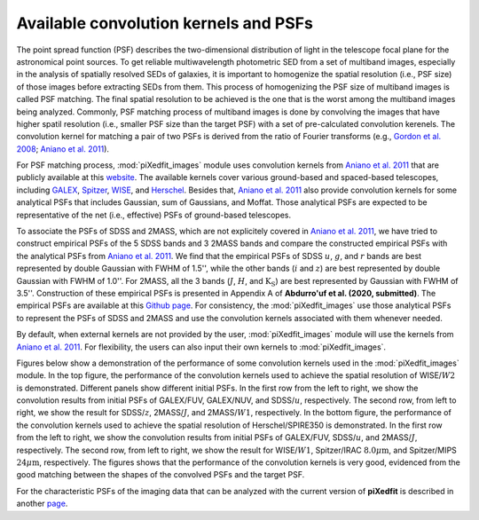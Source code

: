 Available convolution kernels and PSFs
======================================

The point spread function (PSF) describes the two-dimensional distribution of light in the telescope focal plane for the astronomical point sources. 
To get reliable multiwavelength photometric SED from a set of multiband images, especially in the analysis of spatially resolved SEDs of galaxies, 
it is important to homogenize the spatial resolution (i.e., PSF size) of those images before extracting SEDs from them. This process of homogenizing 
the PSF size of multiband images is called PSF matching. The final spatial resolution to be achieved is the one that is the worst among the multiband images 
being analyzed. Commonly, PSF matching process of multiband images is done by convolving the images that have higher spatil resolution 
(i.e., smaller PSF size than the target PSF) with a set of pre-calculated convolution kerenels. The convolution kernel for matching a pair of two PSFs 
is derived from the ratio of Fourier transforms (e.g., `Gordon et al. 2008 <https://ui.adsabs.harvard.edu/abs/2008ApJ...682..336G/abstract>`_; 
`Aniano et al. 2011 <https://ui.adsabs.harvard.edu/abs/2011PASP..123.1218A/abstract>`_). 

For PSF matching process, :mod:`piXedfit_images` module uses convolution kernels from `Aniano et al. 2011 <https://ui.adsabs.harvard.edu/abs/2011PASP..123.1218A/abstract>`_ that are publicly available at this `website <https://www.astro.princeton.edu/~ganiano/Kernels.html>`_. The available kernels cover various ground-based and spaced-based telescopes, including `GALEX <http://www.galex.caltech.edu/>`_, `Spitzer <http://www.spitzer.caltech.edu/>`_, `WISE <https://wise2.ipac.caltech.edu/docs/release/allsky/>`_, 
and `Herschel <https://sci.esa.int/web/herschel>`_. Besides that, `Aniano et al. 2011 <https://ui.adsabs.harvard.edu/abs/2011PASP..123.1218A/abstract>`_ 
also provide convolution kernels for some analytical PSFs that includes Gaussian, sum of Gaussians, and Moffat. Those analytical PSFs are expected to be representative of the net (i.e., effective) PSFs of ground-based telescopes. 

To associate the PSFs of SDSS and 2MASS, which are not explicitely covered in `Aniano et al. 2011 <https://ui.adsabs.harvard.edu/abs/2011PASP..123.1218A/abstract>`_, 
we have tried to construct empirical PSFs of the 5 SDSS bands and 3 2MASS bands and compare the constructed empirical PSFs with the analytical PSFs from `Aniano et al. 2011 <https://ui.adsabs.harvard.edu/abs/2011PASP..123.1218A/abstract>`_. We find that the empirical PSFs of SDSS :math:`u`, :math:`g`, and :math:`r` bands are best represented by double Gaussian with FWHM of 1.5'', while the other bands (:math:`i` and :math:`z`) are best represented by double Gaussian with FWHM of 1.0''. For 2MASS, all the 3 bands (:math:`J`, :math:`H`, and :math:`\text{K}_{\text{S}}`) are best represented by Gaussian with FWHM of 3.5''. Construction of these empirical PSFs is presented in Appendix A of **Abdurro'uf et al. (2020, submitted)**. The empirical PSFs are available at this `Github page <https://github.com/aabdurrouf/empPSFs_GALEXSDSS2MASS>`_. For consistency, the :mod:`piXedfit_images` use those analytical PSFs to represent the PSFs of SDSS and 2MASS and use the convolution kernels associated with them whenever needed. 

By default, when external kernels are not provided by the user, :mod:`piXedfit_images` module will use the kernels from `Aniano et al. 2011 <https://ui.adsabs.harvard.edu/abs/2011PASP..123.1218A/abstract>`_. For flexibility, the users can also input their own kernels to :mod:`piXedfit_images`.

Figures below show a demonstration of the performance of some convolution kernels used in the :mod:`piXedfit_images` module. In the top figure, the performance of the convolution kernels used to achieve the spatial resolution of WISE/:math:`W2` is demonstrated. Different panels show different initial PSFs. In the first row from the left to right, we show the convolution results from initial PSFs of GALEX/FUV, GALEX/NUV, and SDSS/:math:`u`, respectively. The second row, from left to right, we show the result for SDSS/:math:`z`, 2MASS/:math:`J`, and 2MASS/:math:`W1`, respectively. In the bottom figure, the performance of the convolution kernels used to achieve the spatial resolution of Herschel/SPIRE350 is demonstrated. In the first row from the left to right, we show the convolution results from initial PSFs of GALEX/FUV, SDSS/:math:`u`, and 2MASS/:math:`J`, respectively. The second row, from left to right, we show the result for WISE/:math:`W1`, Spitzer/IRAC :math:`8.0\mu \text{m}`, and Spitzer/MIPS :math:`24\mu \text{m}`, respectively. The figures shows that the performance of the convolution kernels is very good, evidenced from the good matching between the shapes of the convolved PSFs and the target PSF.

.. image:: perform_kernels.png
  :width: 800
  
.. image:: perform_kernels1.png
  :width: 800

For the characteristic PSFs of the imaging data that can be analyzed with the current version of **piXedfit** is described in another `page <https://pixedfit.readthedocs.io/en/latest/list_imaging_data.html>`_.

